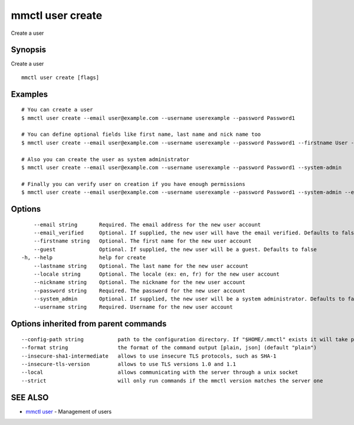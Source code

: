.. _mmctl_user_create:

mmctl user create
-----------------

Create a user

Synopsis
~~~~~~~~


Create a user

::

  mmctl user create [flags]

Examples
~~~~~~~~

::

    # You can create a user
    $ mmctl user create --email user@example.com --username userexample --password Password1

    # You can define optional fields like first name, last name and nick name too
    $ mmctl user create --email user@example.com --username userexample --password Password1 --firstname User --lastname Example --nickname userex

    # Also you can create the user as system administrator
    $ mmctl user create --email user@example.com --username userexample --password Password1 --system-admin

    # Finally you can verify user on creation if you have enough permissions
    $ mmctl user create --email user@example.com --username userexample --password Password1 --system-admin --email-verified

Options
~~~~~~~

::

      --email string       Required. The email address for the new user account
      --email_verified     Optional. If supplied, the new user will have the email verified. Defaults to false
      --firstname string   Optional. The first name for the new user account
      --guest              Optional. If supplied, the new user will be a guest. Defaults to false
  -h, --help               help for create
      --lastname string    Optional. The last name for the new user account
      --locale string      Optional. The locale (ex: en, fr) for the new user account
      --nickname string    Optional. The nickname for the new user account
      --password string    Required. The password for the new user account
      --system_admin       Optional. If supplied, the new user will be a system administrator. Defaults to false
      --username string    Required. Username for the new user account

Options inherited from parent commands
~~~~~~~~~~~~~~~~~~~~~~~~~~~~~~~~~~~~~~

::

      --config-path string           path to the configuration directory. If "$HOME/.mmctl" exists it will take precedence over the default value (default "$XDG_CONFIG_HOME")
      --format string                the format of the command output [plain, json] (default "plain")
      --insecure-sha1-intermediate   allows to use insecure TLS protocols, such as SHA-1
      --insecure-tls-version         allows to use TLS versions 1.0 and 1.1
      --local                        allows communicating with the server through a unix socket
      --strict                       will only run commands if the mmctl version matches the server one

SEE ALSO
~~~~~~~~

* `mmctl user <mmctl_user.rst>`_ 	 - Management of users

